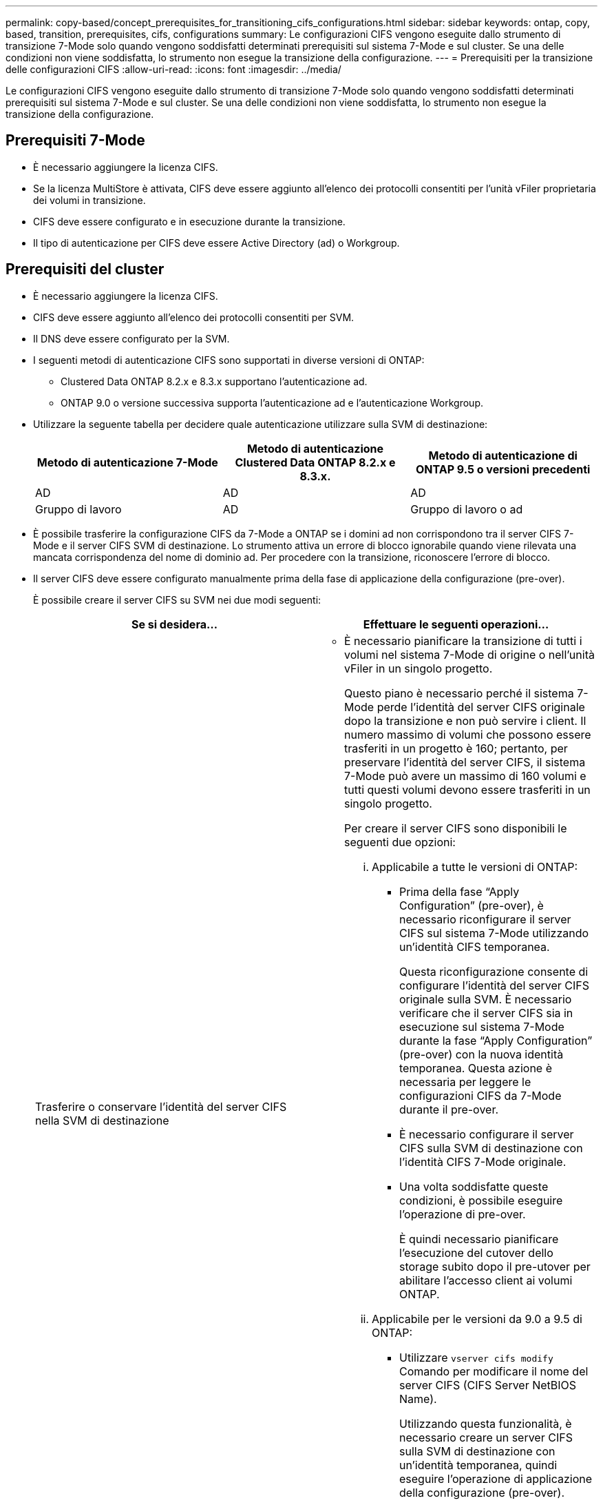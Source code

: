 ---
permalink: copy-based/concept_prerequisites_for_transitioning_cifs_configurations.html 
sidebar: sidebar 
keywords: ontap, copy, based, transition, prerequisites, cifs, configurations 
summary: Le configurazioni CIFS vengono eseguite dallo strumento di transizione 7-Mode solo quando vengono soddisfatti determinati prerequisiti sul sistema 7-Mode e sul cluster. Se una delle condizioni non viene soddisfatta, lo strumento non esegue la transizione della configurazione. 
---
= Prerequisiti per la transizione delle configurazioni CIFS
:allow-uri-read: 
:icons: font
:imagesdir: ../media/


[role="lead"]
Le configurazioni CIFS vengono eseguite dallo strumento di transizione 7-Mode solo quando vengono soddisfatti determinati prerequisiti sul sistema 7-Mode e sul cluster. Se una delle condizioni non viene soddisfatta, lo strumento non esegue la transizione della configurazione.



== Prerequisiti 7-Mode

* È necessario aggiungere la licenza CIFS.
* Se la licenza MultiStore è attivata, CIFS deve essere aggiunto all'elenco dei protocolli consentiti per l'unità vFiler proprietaria dei volumi in transizione.
* CIFS deve essere configurato e in esecuzione durante la transizione.
* Il tipo di autenticazione per CIFS deve essere Active Directory (ad) o Workgroup.




== Prerequisiti del cluster

* È necessario aggiungere la licenza CIFS.
* CIFS deve essere aggiunto all'elenco dei protocolli consentiti per SVM.
* Il DNS deve essere configurato per la SVM.
* I seguenti metodi di autenticazione CIFS sono supportati in diverse versioni di ONTAP:
+
** Clustered Data ONTAP 8.2.x e 8.3.x supportano l'autenticazione ad.
** ONTAP 9.0 o versione successiva supporta l'autenticazione ad e l'autenticazione Workgroup.


* Utilizzare la seguente tabella per decidere quale autenticazione utilizzare sulla SVM di destinazione:
+
|===
| Metodo di autenticazione 7-Mode | Metodo di autenticazione Clustered Data ONTAP 8.2.x e 8.3.x. | Metodo di autenticazione di ONTAP 9.5 o versioni precedenti 


 a| 
AD
 a| 
AD
 a| 
AD



 a| 
Gruppo di lavoro
 a| 
AD
 a| 
Gruppo di lavoro o ad

|===
* È possibile trasferire la configurazione CIFS da 7-Mode a ONTAP se i domini ad non corrispondono tra il server CIFS 7-Mode e il server CIFS SVM di destinazione. Lo strumento attiva un errore di blocco ignorabile quando viene rilevata una mancata corrispondenza del nome di dominio ad. Per procedere con la transizione, riconoscere l'errore di blocco.
* Il server CIFS deve essere configurato manualmente prima della fase di applicazione della configurazione (pre-over).
+
È possibile creare il server CIFS su SVM nei due modi seguenti:

+
|===
| Se si desidera... | Effettuare le seguenti operazioni... 


 a| 
Trasferire o conservare l'identità del server CIFS nella SVM di destinazione
 a| 
** È necessario pianificare la transizione di tutti i volumi nel sistema 7-Mode di origine o nell'unità vFiler in un singolo progetto.
+
Questo piano è necessario perché il sistema 7-Mode perde l'identità del server CIFS originale dopo la transizione e non può servire i client. Il numero massimo di volumi che possono essere trasferiti in un progetto è 160; pertanto, per preservare l'identità del server CIFS, il sistema 7-Mode può avere un massimo di 160 volumi e tutti questi volumi devono essere trasferiti in un singolo progetto.

+
Per creare il server CIFS sono disponibili le seguenti due opzioni:

+
... Applicabile a tutte le versioni di ONTAP:
+
**** Prima della fase "`Apply Configuration`" (pre-over), è necessario riconfigurare il server CIFS sul sistema 7-Mode utilizzando un'identità CIFS temporanea.
+
Questa riconfigurazione consente di configurare l'identità del server CIFS originale sulla SVM. È necessario verificare che il server CIFS sia in esecuzione sul sistema 7-Mode durante la fase "`Apply Configuration`" (pre-over) con la nuova identità temporanea. Questa azione è necessaria per leggere le configurazioni CIFS da 7-Mode durante il pre-over.

**** È necessario configurare il server CIFS sulla SVM di destinazione con l'identità CIFS 7-Mode originale.
**** Una volta soddisfatte queste condizioni, è possibile eseguire l'operazione di pre-over.
+
È quindi necessario pianificare l'esecuzione del cutover dello storage subito dopo il pre-utover per abilitare l'accesso client ai volumi ONTAP.



... Applicabile per le versioni da 9.0 a 9.5 di ONTAP:
+
**** Utilizzare `vserver cifs modify` Comando per modificare il nome del server CIFS (CIFS Server NetBIOS Name).
+
Utilizzando questa funzionalità, è necessario creare un server CIFS sulla SVM di destinazione con un'identità temporanea, quindi eseguire l'operazione di applicazione della configurazione (pre-over).

**** Dopo la fase "`Apply Configuration`"', è possibile eseguire `vserver cifs modify` Sul cluster di destinazione per sostituire l'identità CIFS SVM di destinazione con l'identità CIFS 7-Mode.








 a| 
USA una nuova identità
 a| 
** Prima della fase "`Apply Configuration`" (pre-over), è necessario configurare il server CIFS sulla SVM di destinazione con una nuova identità CIFS.
** Verificare che il server CIFS sia attivo e in esecuzione sul sistema 7-Mode durante la fase di "`applicazione della configurazione`" (pre-over).
+
Questa azione è necessaria per leggere le configurazioni CIFS dai sistemi 7-Mode durante la fase "`Apply Configuration`" (pre-over).

+
Una volta soddisfatte queste condizioni, è possibile eseguire l'operazione di pre-over. È quindi possibile testare le configurazioni SVM e pianificare l'esecuzione dell'operazione di cutover dello storage.



|===


*Informazioni correlate*

xref:concept_considerations_for_local_users_and_groups_transition.adoc[Considerazioni per la transizione di utenti e gruppi locali CIFS]
